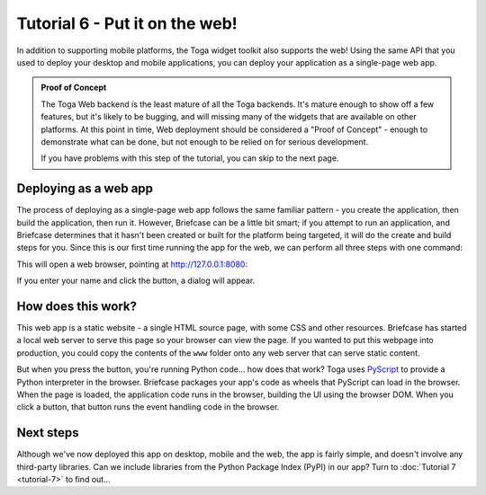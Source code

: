 ===============================
Tutorial 6 - Put it on the web!
===============================

In addition to supporting mobile platforms, the Toga widget toolkit also
supports the web! Using the same API that you used to deploy your desktop and
mobile applications, you can deploy your application as a single-page web app.

.. admonition:: Proof of Concept

    The Toga Web backend is the least mature of all the Toga backends. It's
    mature enough to show off a few features, but it's likely to be bugging, and
    will missing many of the widgets that are available on other platforms. At
    this point in time, Web deployment should be considered a "Proof of Concept"
    - enough to demonstrate what can be done, but not enough to be relied on for
    serious development.

    If you have problems with this step of the tutorial, you can skip to the
    next page.

Deploying as a web app
======================

The process of deploying as a single-page web app follows the same familiar
pattern - you create the application, then build the application, then run it.
However, Briefcase can be a little bit smart; if you attempt to run an
application, and Briefcase determines that it hasn't been created or built for
the platform being targeted, it will do the create and build steps for you.
Since this is our first time running the app for the web, we can perform all
three steps with one command:

.. tabs::

  .. group-tab:: macOS

    .. code-block:: console

      (beeware-venv) $ briefcase run web

      [helloworld] Generating application template...
      ...
      [helloworld] Created build/helloworld/web/static

      [helloworld] Building web project...
      ...
      [helloworld] Built build/helloworld/web/static/www/index.html

      [helloworld] Starting web server...
      Web server open on http://127.0.0.1:8080

      [helloworld] Web server log output (type CTRL-C to stop log)...
      ===========================================================================

  .. group-tab:: Linux

    .. code-block:: console

      (beeware-venv) $ briefcase run web

      [helloworld] Generating application template...
      ...
      [helloworld] Created build/helloworld/web/static

      [helloworld] Building web project...
      ...
      [helloworld] Built build/helloworld/web/static/www/index.html

      [helloworld] Starting web server...
      Web server open on http://127.0.0.1:8080

      [helloworld] Web server log output (type CTRL-C to stop log)...
      ===========================================================================

  .. group-tab:: Windows

    .. code-block:: doscon

      (beeware-venv) C:\...>briefcase run web

      [helloworld] Generating application template...
      ...
      [helloworld] Created build\helloworld\web\static

      [helloworld] Building web project...
      ...
      [helloworld] Built build\helloworld\web\static\www\index.html

      [helloworld] Starting web server...
      Web server open on http://127.0.0.1:8080

      [helloworld] Web server log output (type CTRL-C to stop log)...
      ===========================================================================

This will open a web browser, pointing at `http://127.0.0.1:8080
<http://127.0.0.1:8080>`__:

.. image:: images/tutorial-6.png
    :alt: Hello World Tutorial 6 dialog, in a browser

If you enter your name and click the button, a dialog will appear.

How does this work?
===================

This web app is a static website - a single HTML source page, with some CSS and
other resources. Briefcase has started a local web server to serve this page so
your browser can view the page. If you wanted to put this webpage into
production, you could copy the contents of the ``www`` folder onto any web
server that can serve static content.

But when you press the button, you're running Python code... how does that work?
Toga uses `PyScript <https://pyscript.net>`__ to provide a Python interpreter in
the browser. Briefcase packages your app's code as wheels that PyScript can load
in the browser. When the page is loaded, the application code runs in the
browser, building the UI using the browser DOM. When you click a button, that
button runs the event handling code in the browser.

Next steps
==========

Although we've now deployed this app on desktop, mobile and the web, the app is
fairly simple, and doesn't involve any third-party libraries. Can we include
libraries from the Python Package Index (PyPI) in our app? Turn to
:doc:`Tutorial 7 <tutorial-7>` to find out...
